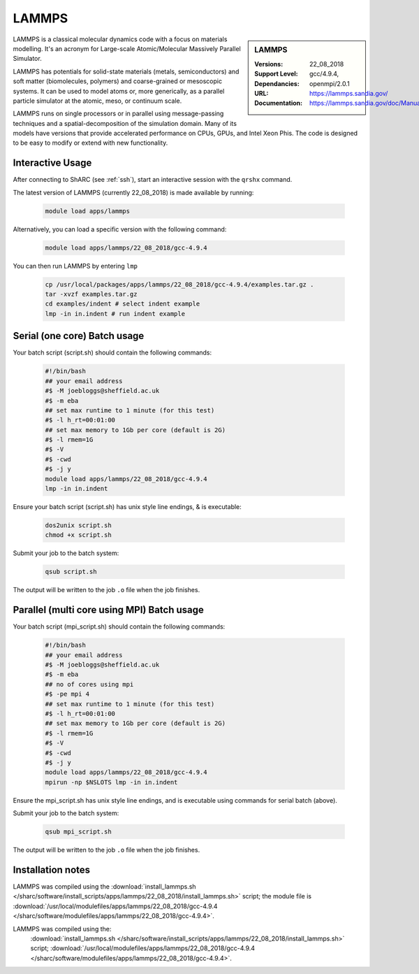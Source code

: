 .. _lammps_sharc:

LAMMPS
======

.. sidebar:: LAMMPS

   :Versions:  22_08_2018
   :Support Level: 
   :Dependancies: gcc/4.9.4, openmpi/2.0.1
   :URL: https://lammps.sandia.gov/
   :Documentation: https://lammps.sandia.gov/doc/Manual.html

LAMMPS is a classical molecular dynamics code with a focus on materials modelling. It's an acronym for Large-scale Atomic/Molecular Massively Parallel Simulator.

LAMMPS has potentials for solid-state materials (metals, semiconductors) and soft matter (biomolecules, polymers) and coarse-grained or mesoscopic systems. It can be used to model atoms or, more generically, as a parallel particle simulator at the atomic, meso, or continuum scale.

LAMMPS runs on single processors or in parallel using message-passing techniques and a spatial-decomposition of the simulation domain. Many of its models have versions that provide accelerated performance on CPUs, GPUs, and Intel Xeon Phis. The code is designed to be easy to modify or extend with new functionality.

Interactive Usage
-----------------
After connecting to ShARC (see :ref:`ssh`),  start an interactive session with the ``qrshx`` command.

The latest version of LAMMPS (currently 22_08_2018) is made available by running:

   .. code-block:: bash

      module load apps/lammps

Alternatively, you can load a specific version with the following command:

   .. code-block:: bash

      module load apps/lammps/22_08_2018/gcc-4.9.4

You can then run LAMMPS by entering ``lmp``

   .. code-block:: bash

      cp /usr/local/packages/apps/lammps/22_08_2018/gcc-4.9.4/examples.tar.gz .
      tar -xvzf examples.tar.gz
      cd examples/indent # select indent example
      lmp -in in.indent # run indent example
      

Serial (one core) Batch usage
-----------------------------

Your batch script (script.sh) should contain the following commands:

   .. code-block:: bash

      #!/bin/bash
      ## your email address
      #$ -M joebloggs@sheffield.ac.uk
      #$ -m eba
      ## set max runtime to 1 minute (for this test)
      #$ -l h_rt=00:01:00
      ## set max memory to 1Gb per core (default is 2G)
      #$ -l rmem=1G
      #$ -V
      #$ -cwd
      #$ -j y
      module load apps/lammps/22_08_2018/gcc-4.9.4
      lmp -in in.indent

Ensure your batch script (script.sh) has unix style line endings, & is executable:

   .. code-block:: bash

      dos2unix script.sh
      chmod +x script.sh

Submit your job to the batch system:

   .. code-block:: bash

      qsub script.sh

The output will be written to the job ``.o`` file when the job finishes.

Parallel (multi core using MPI) Batch usage
-------------------------------------------

Your batch script (mpi_script.sh) should contain the following commands:

   .. code-block:: bash

      #!/bin/bash
      ## your email address
      #$ -M joebloggs@sheffield.ac.uk
      #$ -m eba
      ## no of cores using mpi
      #$ -pe mpi 4
      ## set max runtime to 1 minute (for this test)
      #$ -l h_rt=00:01:00
      ## set max memory to 1Gb per core (default is 2G)
      #$ -l rmem=1G
      #$ -V
      #$ -cwd
      #$ -j y
      module load apps/lammps/22_08_2018/gcc-4.9.4 
      mpirun -np $NSLOTS lmp -in in.indent

Ensure the mpi_script.sh has unix style line endings, and is executable using commands for serial batch (above).

Submit your job to the batch system:

   .. code-block:: bash

      qsub mpi_script.sh

The output will be written to the job ``.o`` file when the job finishes.


Installation notes
------------------

LAMMPS was compiled using the
:download:`install_lammps.sh </sharc/software/install_scripts/apps/lammps/22_08_2018/install_lammps.sh>` script; the module file is
:download:`/usr/local/modulefiles/apps/lammps/22_08_2018/gcc-4.9.4 </sharc/software/modulefiles/apps/lammps/22_08_2018/gcc-4.9.4>`.

LAMMPS was compiled using the: 
  :download:`install_lammps.sh </sharc/software/install_scripts/apps/lammps/22_08_2018/install_lammps.sh>` script; 
  :download:`/usr/local/modulefiles/apps/lammps/22_08_2018/gcc-4.9.4 </sharc/software/modulefiles/apps/lammps/22_08_2018/gcc-4.9.4>`.

